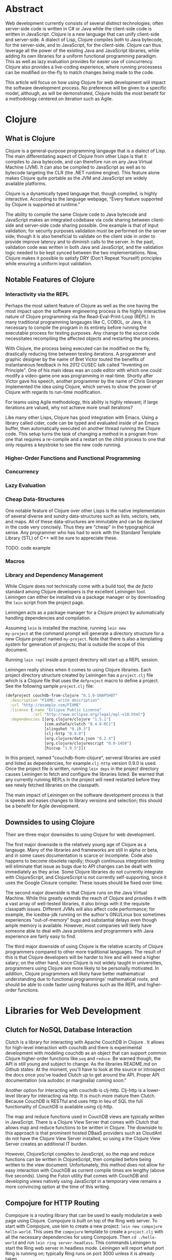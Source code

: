 #+TITLE:
#+LATEX_HEADER: \usepackage{fancyhdr}
#+LATEX_HEADER: \usepackage{amsmath}
#+LATEX_HEADER: \usepackage{fullpage}
# #+LATEX_HEADER: \usepackage{indentfirst}
#+OPTIONS: toc:nil
#+BIND: org-export-latex-title-command ""
#+LATEX: \setcounter{secnumdepth}{-1}
#+LATEX: \setlength{\parindent}{0in}
#+LATEX: \addtolength{\parskip}{\baselineskip}

* Abstract
Web development currently consists of several distinct technologies;
often server-side code is written in C# or Java while the client-side
code is written in JavaScript. Clojure is a new language that can unify
client-side and server-side. A dialect of Lisp, Clojure compiles both to
Java bytecode, for the server-side, and to JavaScript, for the
client-side. Clojure can thus leverage all the power of the existing
Java and JavaScript libraries, while adding its own libraries for a
uniform functional programming paradigm. This as well as lazy evaluation
provides for easier use of concurrency. Clojure also provides a
live-coding experience, where running processess can be modified
on-the-fly to match changes being made to the code.

This article will focus on how using Clojure for web development will impact the software development process.
No preference will be given to a specific model, although, as will be demonstrated, Clojure holds the most
benefit for a methodology centered on iteration such as Agile.

* Clojure
** What is Clojure
Clojure is a general-purpose programming langauge that is a dialect of Lisp.
The main differentiating aspect of Clojure from other Lisps is that it compiles to Java bytecode,
and can therefore run on any Java Virtual Machine (JVM).
It can also be compiled to JavaScript as well as to bytecode targeting the CLR (the .NET runtime engine).
This feature alone makes Clojure quite portable as the JVM and JavaScript are widely available platforms.

Clojure is a dynamically typed language that, though compiled, is highly interactive.
According to the language webpage, "Every feature supported by Clojure is supported at runtime." \cite{Clojure:2014}

The ability to compile the same Clojure code to Java bytecode and JavaScript makes an integrated codebase via
code sharing between client-side and server-side code sharing possible. One example is that of input validation;
for security purposes validation must be performed on the server side; though it is also beneficial to validate on the
client side in order to provide improve latency and to diminish calls to the server.
In the past, validation code was written in both Java and JavaScript, and the validation logic needed to be kept synced between
the two implementations. Now, Clojure makes it possible to satisfy DRY (Don't Repeat Yourself) principles while ensuring a uniform
input validation.

** Notable Features of Clojure
*** Interactivity via the REPL
Perhaps the most salient feature of Clojure as well as the one having the most impact upon the software engineering process
is the highly interactive nature of Clojure programming via the Read-Eval-Print-Loop (REPL).
In many traditional programming langauges like C, COBOL, or Java, it is necessary to compile the program in its entirety before
running the executable process for testing purposes.
Any change to the source code necessitates recompiling the affected objects and restarting the process.

With Clojure, the process being executed can be modified on the fly, drastically reducing time between testing iterations.
A programmer and graphic designer by the name of Bret Victor touted the benefits of instantaneous feedback in his 2012 CUSEC talk
called "Inventing on Principle"\cite{Victor}.
One of his main ideas was an code editor with which one could modify a video-game one was programming in real-time.
Shortly after Victor gave his speech, another programmer by the name of Chris Granger implemented the idea using Clojure,
which serves to show the power of Clojure with regards to run-time modification.

For teams using Agile methodology, this ability is highly relevant; if large iterations are valued,
why not achieve more small iterations?

Like many other Lisps, Clojure has good integration with Emacs.
Using a library called cider, code can be typed and evaluated inside of an Emacs buffer,
then automatically executed on another thread running the Clojure code.
This setup turns the task of changing a method in a program from one that requires a re-compile and a
restart on the child process to one that only requires a keystroke to see the new code running.

*** Higher-Order Functions and Functional Programming

*** Concurrency

*** Lazy Evaluation

*** Cheap Data-Structures
One notable feature of Clojure over other Lisps is the native implementation of several
diverse and sundry data-structures such as lists, vectors, sets, and maps.
All of these data-structures are immutable and can be declared in the code very concisely.
Thus they are "cheap" in the typographical sense.
Any programmer who has had to work with the Standard Template Library (STL) of C++ will be sure to appreciate these.

TODO: code example

*** Macros

*** Library and Dependency Management
While Clojure does not technically come with a build tool, the /de
facto/ standard among Clojure developers is the excellent Leiningen
tool.  Leiningen can either be installed via a package manager or by
downloading the =lein= script from the project page. \cite{lein}

Leiningen acts as a package manager for a Clojure project by
automatically handling dependencies and compilation.

Assuming =lein= is installed the machine, running =lein new
my-project= at the command prompt
will generate a directory structure for a new Clojure project named
=my-project=. Note that there is also a templating system for generation
of projects; that is outside the scope of this document.

Running =lein repl= inside a project directory will start up a REPL
session.

Leiningen really shines when it comes to using Clojure libraries.  Each
project directory structure created by Leiningen has a =project.clj=
file which is a Clojure file that uses the =defproject= macro to
define a project. See the following sample =project.clj= file:

#+begin_src clojure
(defproject couchdb-from-clojure "0.1.0-SNAPSHOT"
  :description "FIXME: write description"
  :url "http://example.com/FIXME"
  :license {:name "Eclipse Public License"
            :url "http://www.eclipse.org/legal/epl-v10.html"}
  :dependencies [[org.clojure/clojure "1.5.1"]
                 [com.ashafa/clutch "0.4.0-RC1"]
                 [slingshot "0.10.3"]
                 [clj-http "0.9.0"]
                 [org.clojure/data.json "0.2.4"]
                 [org.clojure/clojurescript "0.0-1450"]
                 [hiccup "1.0.5"]])
#+end_src

In this project, named "couchdb-from-clojure",
serveral libraries are used and listed as dependencies, for example
=clj-http= version 0.9.0 is used.
Once the project file is written, running =lein deps= in the project
directory causes Leiningen to fetch and configure the libraries listed.
Be warned that any currently running REPLs in the project will need
restarted before they see newly fetched libraries on the classpath.

The main impact of Leiningen on the software development process is
that is speeds and eases changes to library versions and selection;
this should be a benefit for Agile development.

** Downsides to using Clojure
Their are three major downsides to using Clojure for web development.

The first major downside is the relatively young age of Clojure as a langauge.
Many of the libraries and frameworks are still in alpha or beta, and in some cases
documentation is scarce or incomplete.
Code also happens to become obsolete rapidly; though continuous integration testing will
eliminate that issue as bugs due to API changes can be dealt with immediately as they arise.
Some Clojure libraries do not currently integrate with ClojureScript, and ClojureScript is not
currently self-supporting, since it uses the Google Closure compiler.
These issues should be fixed over time.

The second major downside is that Clojure runs on the Java Virtual Machine.
While this greatly extends the reach of Clojure and provides it with a vast array of well-tested libraries,
it also brings with it the requisite classpath issues.
Different JVMs will also affect code performance; for example, the icedtea-jdk running on the author's
GNU/Linux box sometimes experiences "out-of-memory" bugs and substantial delays even though ample memory is available.
However, most companies will likely have someone able to deal with Java problems and programmers with Java experience
are fairly easy to find.

The third major downside of using Clojure is the relative scarcity of Clojure programmers compared to other more traditional languages.
The result of this is that Clojure developers will be harder to hire and will need a higher salary;
on the other hand, since Clojure is not widely taught in universities, programmers using Clojure are more likely to be
personally motivated.
In addition, Clojure programmers will likely have better mathematical understanding due to functional programmings' mathematical roots,
and should be able to code faster using features such as the REPL and higher-order functions.

* Libraries for Web Development
** Clutch for NoSQL Database Interaction
Clutch is a library for interacting with Apache CouchDB in Clojure \cite{Clutch}.
It allows for high-level interaction with couchdb and there is experimental development with
modeling couchdb as an object that can support common Clojure higher-order functions like =seq= and =reduce=.
Be warned though, the API is still young and subject to change.
As the libraries README.md on Github states: At the moment, you'll have
to look at the source or introspect the docs once you've loaded Clutch
up to get around the API. Proper API documentation (via autodoc or
marginalia) coming soon."

Another option for interacting with couchdb is clj-http.
Clj-http is a lower-level library for interacting via http.
It is much more mature then Clutch.
Because CouchDB is RESTful and uses http in lieu of SQL the full functionality of
CouchDB is available using clj-http.

The map and reduce functions used in CouchDB views are typically written in JavaScript.
There is a Clojure View Server that comes with Clutch that allows map and reduce functions to
be written in Clojure.
The downside to this approach is that prominent hosted DBaaS providers such as CloudAnt do not have
the Clojure View Server installed, so using a the Clojure View Server creates an additional IT burden.

However, ClojureScript compiles to JavaScript, so the map and reduce functions can be written in ClojureScript,
then compiled before being written to the view document.
Unfortunately, this method does not allow for easy interaction with CouchDB as current compile times are lengthy (above five seconds).
Using the Futon utility that comes with CouchDB and developing views natively using JavaScript in a temporary view remains
a more convincing option at the time of this writing.

** Compojure for HTTP Routing
Compojure is a routing library that can be used to easily modularize a web page using Clojure.
Compojure is built on top of the Ring web server.
To start with Compojure, use lein to create a new project: =lein new compojure hello-world=.
This uses the =compojure= template to create a =project.clj= with all the necessary dependencies for
using Compojure.
Then =cd ./hello-world= and run =lein ring server-headless=. This commands Leiningen to start the Ring web server in
headless mode. Leiningen will report what port Ring is running on; typically Ring runs on port 3000 unless it is already taken.

A typical Compojure setup will have two namespaces: one in =routes.clj= and
one in =views.clj=
Examine the following =routes.clj= file, adapted from an example project from the Compojure project \cite{compojure-sample}.
#+begin_src clojure
(ns compojure.example.routes
  (:use compojure.core
        compojure.example.views
        [hiccup.middleware :only (wrap-base-url)])
  (:require [compojure.route :as route]
            [compojure.handler :as handler]
            [compojure.response :as response]))

(defroutes main-routes
  (GET "/hello/:id" [id foo] (index-page id foo))
  (route/resources "/")
  (route/not-found "Page not found"))

(def app
  (-> (handler/site main-routes)
      (wrap-base-url)))
#+end_src

The first s-expression (everything in the =(ns ...)=) declares the namespace
and loads requisite libraries. The second s-expression =(defroutes ...)= defines the
routes that are defined for http request.
For example, =(GET "/hello/:id" [id foo :as r] (index-page id foo r))= means that any
HTTP GET asking for anything in the /hello/ route takes the request and returns the result of
the index-page function. For example, and HTTP GET on http://localhost:3000/hello/%20try?foo=bar
will return the result of =(index-page " try" "bar")=.
This is defined in =views.clj=:

#+begin_src clojure
(ns compojure.example.views
  (:use [hiccup core page]))

(defn index-page [id foo]
  (html5
    [:head
      [:title "Hello World"]
      (include-css "/css/style.css")]
    [:body
     [:h1 "Hello World " id " " foo]]))
#+end_src

Here =index-page= is defined as a function with two parameters, =id= and =foo=.
An HTML string is returned using the =html5= macro, which is part of the Hiccup library
detailed in the next section.

The impact of the Compojure library on the software development process is that it serves as an interace between an
HTTP API and functions inside of code. Combined with a REPL-enabled editor like Emacs with CIDER, it enables very rapid
prototyping, testing, and debugging of the web application. It also provides a very compact high-level dispatch for HTTP requests.
Although not covered in the scope of this paper, there is a destructuring syntax that is part of Clojure that provides for a very
intuitive and terse parsing of requests.


** Hiccup for HTML Generation
Hiccup is a domain-specific langauge for creating HTML from Clojure data structures.
It contains the =html= macro that takes a specifically-formatted vector and generates
a string of HTML corresponding to that data.

For example, imagine that you are building an e-commerce application that sells fruit,
and you have a map of fruit prices: ={"apple" 0.50 "banana" 0.75}=.
The following code uses =map= to create a list of table-row vectors
i.e. =([:tr [:td "banana"] [:td 0.75]] [:tr [:td "apple"] [:td 0.5]])=
When =html= is used on this list it automatically expands the sequence to generate valid html.
The =spit= function outputs the resulting html string to "table.html".
#+begin_src clojure
  (spit "table.html"
        (html [:html [:table (map #(vector :tr
                                           [:td (first %)]
                                           [:td (second %)])
                                  {"apple" 0.50 "banana" 0.75})]]))
#+end_src

Table.html:
#+begin_src file
<html><table>
<tr><td>banana</td><td>0.75</td></tr>
<tr><td>apple</td><td>0.5</td></tr>
</table></html>
#+end_src
(Linebreaks have been added to the output file for readability).

Forms and form elements are also supported.

If one wished to dynamically generate all the web content for a site hiccup would certainly ease
the process. Of course, one must take into account server load and related issues that come with dynamically-generated
content. It should also be noted that dynamically generating all content may lead to maintenance issues;
as well as require UI and web designers to read code.
However, using the Compojure library to decompose requests can greatly ease the maintenance problem.
Template files can also still be used, with generated code inserted inside programatically.

** ClojureScript for Client-Side Scripting
lein trampoline cljsbuild repl-rhino

* Deploying Clojure
** Heroku

* Conclusion


* Appendix 1
** Extended Database Example
In the following example a Couch database is made and populated,
a view is written to query the database, and the view is then used
to generate an html file with the database contents in an html table.
Inspiratation for this example was found in the Couchdb Guide on view. \cite{CouchDB}
#+begin_src clojure
;; Define database name
(def fruitdb "http://localhost:5984/fruit")

;; Create the database
(clutch/create-database fruitdb)

;; Populate the database with some prices
(clutch/with-db fruitdb
        (clutch/bulk-update
         [{:fruit "apple"
           :price 0.50}
          {:fruit "banana"
           :price 0.75}
          {:fruit "grapes"
           :price 1.20}
          {:fruit "watermelon"
           :price 1.00}
          ]))

;; Define a view to get fruits and price
(clutch/with-db fruitdb
  (clutch/save-view
   "fruit-doc"
   (clutch/view-server-fns :cljs
                           {:view1
                            {:map (fn [doc]
                                    (js/emit (aget doc "fruit") (aget doc "price")))}})))

;; Query the view and parse into html
(spit "table.html"
      (let [price-map
            (reduce #(assoc %1 (:key %2) (:value %2)) {}
                    (clutch/get-view fruitdb "fruit-doc" "view1"))]
        (html [:html [:table (map #(vector :tr
                                           [:td (first %)]
                                           [:td (second %)])
                                  price-map)]])))
#+end_src

\begin{thebibliography}{99}
\bibitem[Clojure, 2014]{Clojure:2014}
http://clojure.org

\bibitem[Granger, 2014]{Granger}
http://www.chris-granger.com/2012/02/26/connecting-to-your-creation/

\bibitem[Bret Victor,2012]{Victor}
CUSEC 2012. Accessed at http://vimeo.com/36579366

\bibitem[Clutch, 2014]{Clutch}
https://github.com/clojure-clutch/clutch\

\bibitem[IBM, 2014]{IBM}
http://www.ibm.com/developerworks/library/j-couchdb-clojure/index.html#toggle

\bibitem[CouchDB,2014]{CouchDB}
http://guide.couchdb.org/draft/tour.html

\bibitem[Leiningen,2014]{lein}
https://github.com/technomancy/leiningen

\bibitem[Compojure,2014]{compojure-sample}
https://github.com/weavejester/compojure-example


\end{thebibliography}

